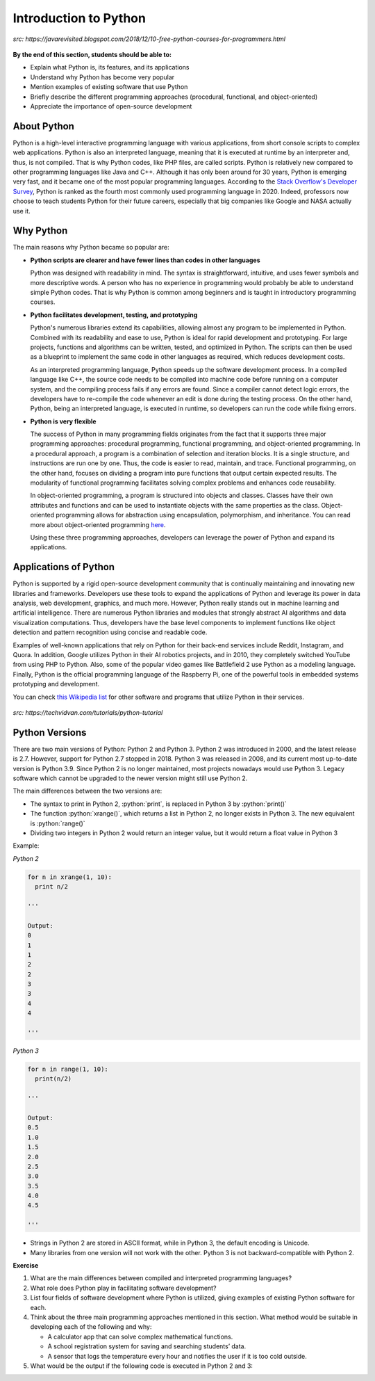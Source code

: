 Introduction to Python
======================

.. figure:: ../_static/images/python_intro.jpeg
  :align: center

  *src: https://javarevisited.blogspot.com/2018/12/10-free-python-courses-for-programmers.html*

**By the end of this section, students should be able to:**

- Explain what Python is, its features, and its applications 
- Understand why Python has become very popular
- Mention examples of existing software that use Python
- Briefly describe the different programming approaches (procedural, functional, and object-oriented)
- Appreciate the importance of open-source development


About Python
------------

Python is a high-level interactive programming language with various applications, from short console scripts to complex web applications. Python is also an interpreted language, meaning that it is executed at runtime by an interpreter and, thus, is not compiled. That is why Python codes, like PHP files, are called scripts. Python is relatively new compared to other programming languages like Java and C++. Although it has only been around for 30 years, Python is emerging very fast, and it became one of the most popular programming languages. According to the `Stack Overflow's Developer Survey <insights.stackoverflow.com/survey/2020#technology-programming-scripting-and-markup-languages>`_, Python is ranked as the fourth most commonly used programming language in 2020. Indeed, professors now choose to teach students Python for their future careers, especially that big companies like Google and NASA actually use it.


Why Python
----------
The main reasons why Python became so popular are:

- **Python scripts are clearer and have fewer lines than codes in other languages**

  Python was designed with readability in mind. The syntax is straightforward, intuitive, and uses fewer symbols and more descriptive words. A person who has no experience in programming would probably be able to understand simple Python codes. That is why Python is common among beginners and is taught in introductory programming courses.

- **Python facilitates development, testing, and prototyping**

  Python's numerous libraries extend its capabilities, allowing almost any program to be implemented in Python. Combined with its readability and ease to use, Python is ideal for rapid development and prototyping. For large projects, functions and algorithms can be written, tested, and optimized in Python. The scripts can then be used as a blueprint to implement the same code in other languages as required, which reduces development costs.

  As an interpreted programming language, Python speeds up the software development process. In a compiled language like C++, the source code needs to be compiled into machine code before running on a computer system, and the compiling process fails if any errors are found. Since a compiler cannot detect logic errors, the developers have to re-compile the code whenever an edit is done during the testing process. On the other hand, Python, being an interpreted language, is executed in runtime, so developers can run the code while fixing errors.

- **Python is very flexible**

  The success of Python in many programming fields originates from the fact that it supports three major programming approaches: procedural programming, functional programming, and object-oriented programming. In a procedural approach, a program is a combination of selection and iteration blocks. It is a single structure, and instructions are run one by one. Thus, the code is easier to read, maintain, and trace. Functional programming, on the other hand, focuses on dividing a program into pure functions that output certain expected results. The modularity of functional programming facilitates solving complex problems and enhances code reusability.

  In object-oriented programming, a program is structured into objects and classes. Classes have their own attributes and functions and can be used to instantiate objects with the same properties as the class. Object-oriented programming allows for abstraction using encapsulation, polymorphism, and inheritance. You can read more about object-oriented programming `here <www.freecodecamp.org/news/object-oriented-programming-concepts-21bb035f7260>`_.

  Using these three programming approaches, developers can leverage the power of Python and expand its applications.


Applications of Python
----------------------

Python is supported by a rigid open-source development community that is continually maintaining and innovating new libraries and frameworks. Developers use these tools to expand the applications of Python and leverage its power in data analysis, web development, graphics, and much more. However, Python really stands out in machine learning and artificial intelligence. There are numerous Python libraries and modules that strongly abstract AI algorithms and data visualization computations.
Thus, developers have the base level components to implement functions like object detection and pattern recognition using concise and readable code.

Examples of well-known applications that rely on Python for their back-end services include Reddit, Instagram, and Quora. In addition, Google utilizes Python in their AI robotics projects, and in 2010, they completely switched YouTube from using PHP to Python. Also, some of the popular video games like Battlefield 2 use Python as a modeling language. Finally, Python is the official programming language of the Raspberry Pi, one of the powerful tools in embedded systems prototyping and development.

You can check `this Wikipedia list <en.wikipedia.org/wiki/List_of_Python_software>`_ for other software and programs that utilize Python in their services.

.. figure:: ../_static/images/companies_using_python.jpg
  :align: center

  *src: https://techvidvan.com/tutorials/python-tutorial*

Python Versions
---------------

.. role:: python(code)
   :language: python

There are two main versions of Python: Python 2 and Python 3. Python 2 was introduced in 2000, and the latest release is 2.7. However, support for Python 2.7 stopped in 2018. Python 3 was released in 2008, and its current most up-to-date version is Python 3.9. Since Python 2 is no longer maintained, most projects nowadays would use Python 3. Legacy software which cannot be upgraded to the newer version might still use Python 2.

The main differences between the two versions are:

- The syntax to print in Python 2, :python:`print`, is replaced in Python 3 by :python:`print()`

- The function :python:`xrange()`, which returns a list in Python 2, no longer exists in Python 3. The new equivalent is :python:`range()`

- Dividing two integers in Python 2 would return an integer value, but it would return a float value in Python 3

Example:

*Python 2*

.. code-block:: python

  for n in xrange(1, 10):
    print n/2

  '''

  Output:
  0
  1
  1
  2
  2
  3
  3
  4
  4

  '''

*Python 3*

.. code-block:: python

  for n in range(1, 10):
    print(n/2)

  '''

  Output:
  0.5
  1.0
  1.5
  2.0
  2.5
  3.0
  3.5
  4.0
  4.5

  '''

- Strings in Python 2 are stored in ASCII format, while in Python 3, the default encoding is Unicode.

- Many libraries from one version will not work with the other. Python 3 is not backward-compatible with Python 2.

**Exercise**

#. What are the main differences between compiled and interpreted programming languages?

#. What role does Python play in facilitating software development?


#. List four fields of software development where Python is utilized, giving examples of existing Python software for each.

#. Think about the three main programming approaches mentioned in this section. What method would be suitable in developing each of the following and why:

   - A calculator app that can solve complex mathematical functions.
   - A school registration system for saving and searching students’ data.
   - A sensor that logs the temperature every hour and notifies the user if it is too cold outside.

#. What would be the output if the following code is executed in Python 2 and 3:

   .. code-block::python

    print 5/2
